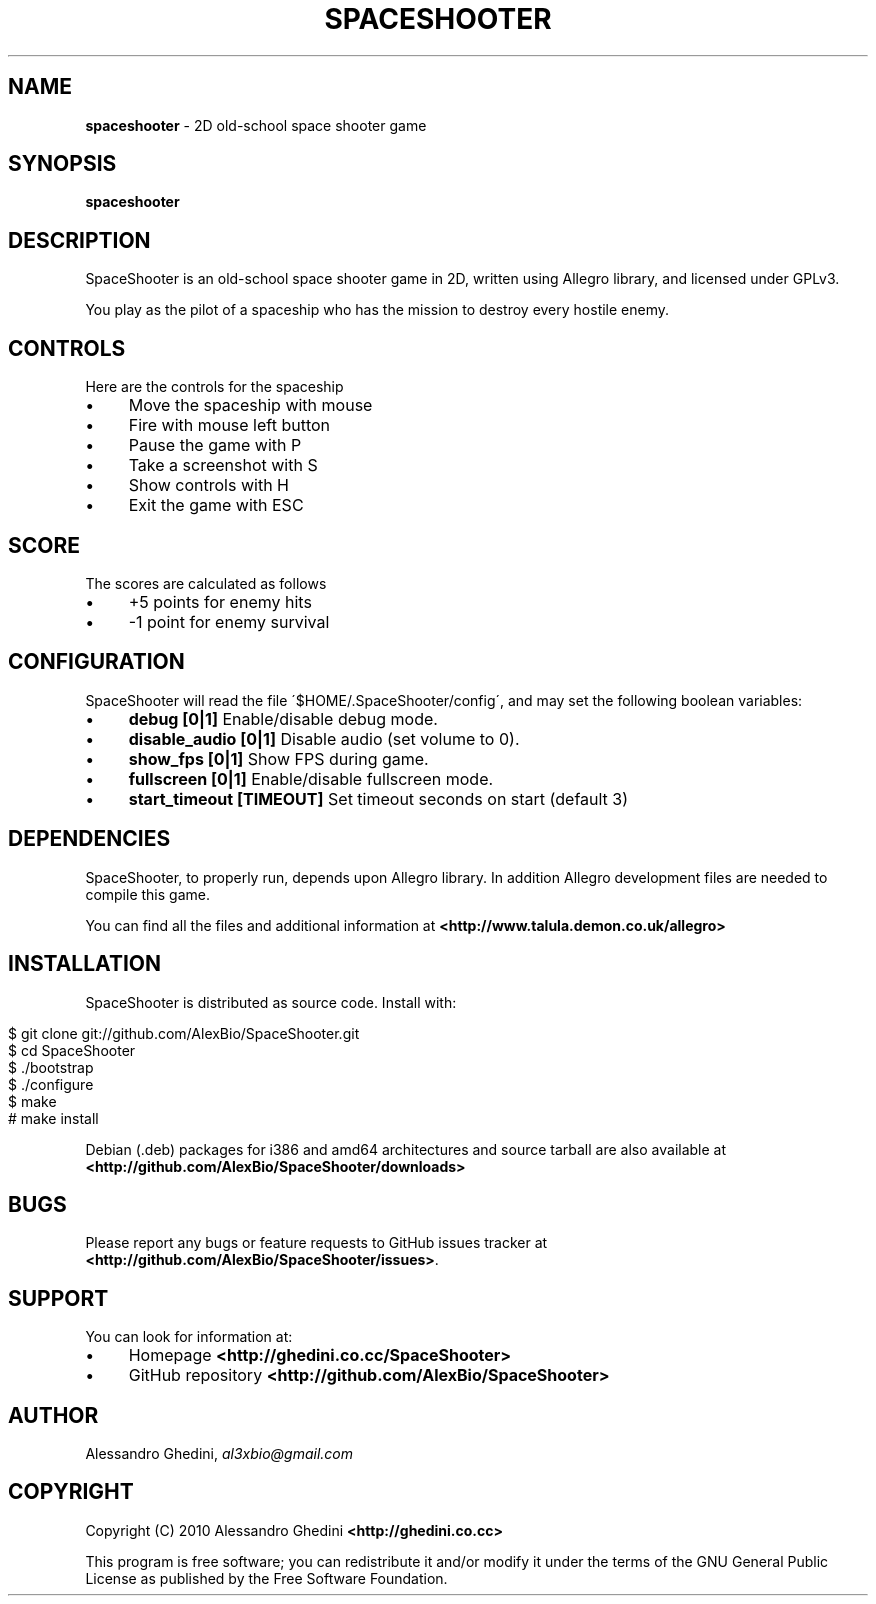 .\" generated with Ronn/v0.7.3
.\" http://github.com/rtomayko/ronn/tree/0.7.3
.
.TH "SPACESHOOTER" "1" "August 2010" "" ""
.
.SH "NAME"
\fBspaceshooter\fR \- 2D old\-school space shooter game
.
.SH "SYNOPSIS"
\fBspaceshooter\fR
.
.SH "DESCRIPTION"
SpaceShooter is an old\-school space shooter game in 2D, written using Allegro library, and licensed under GPLv3\.
.
.P
You play as the pilot of a spaceship who has the mission to destroy every hostile enemy\.
.
.SH "CONTROLS"
Here are the controls for the spaceship
.
.IP "\(bu" 4
Move the spaceship with mouse
.
.IP "\(bu" 4
Fire with mouse left button
.
.IP "\(bu" 4
Pause the game with P
.
.IP "\(bu" 4
Take a screenshot with S
.
.IP "\(bu" 4
Show controls with H
.
.IP "\(bu" 4
Exit the game with ESC
.
.IP "" 0
.
.SH "SCORE"
The scores are calculated as follows
.
.IP "\(bu" 4
+5 points for enemy hits
.
.IP "\(bu" 4
\-1 point for enemy survival
.
.IP "" 0
.
.SH "CONFIGURATION"
SpaceShooter will read the file \'$HOME/\.SpaceShooter/config\', and may set the following boolean variables:
.
.IP "\(bu" 4
\fBdebug [0|1]\fR Enable/disable debug mode\.
.
.IP "\(bu" 4
\fBdisable_audio [0|1]\fR Disable audio (set volume to 0)\.
.
.IP "\(bu" 4
\fBshow_fps [0|1]\fR Show FPS during game\.
.
.IP "\(bu" 4
\fBfullscreen [0|1]\fR Enable/disable fullscreen mode\.
.
.IP "\(bu" 4
\fBstart_timeout [TIMEOUT]\fR Set timeout seconds on start (default 3)
.
.IP "" 0
.
.SH "DEPENDENCIES"
SpaceShooter, to properly run, depends upon Allegro library\. In addition Allegro development files are needed to compile this game\.
.
.P
You can find all the files and additional information at \fB<http://www\.talula\.demon\.co\.uk/allegro>\fR
.
.SH "INSTALLATION"
SpaceShooter is distributed as source code\. Install with:
.
.IP "" 4
.
.nf

$ git clone git://github\.com/AlexBio/SpaceShooter\.git
$ cd SpaceShooter
$ \./bootstrap
$ \./configure
$ make
# make install
.
.fi
.
.IP "" 0
.
.P
Debian (\.deb) packages for i386 and amd64 architectures and source tarball are also available at \fB<http://github\.com/AlexBio/SpaceShooter/downloads>\fR
.
.SH "BUGS"
Please report any bugs or feature requests to GitHub issues tracker at \fB<http://github\.com/AlexBio/SpaceShooter/issues>\fR\.
.
.SH "SUPPORT"
You can look for information at:
.
.IP "\(bu" 4
Homepage \fB<http://ghedini\.co\.cc/SpaceShooter>\fR
.
.IP "\(bu" 4
GitHub repository \fB<http://github\.com/AlexBio/SpaceShooter>\fR
.
.IP "" 0
.
.SH "AUTHOR"
Alessandro Ghedini, \fIal3xbio@gmail\.com\fR
.
.SH "COPYRIGHT"
Copyright (C) 2010 Alessandro Ghedini \fB<http://ghedini\.co\.cc>\fR
.
.P
This program is free software; you can redistribute it and/or modify it under the terms of the GNU General Public License as published by the Free Software Foundation\.
